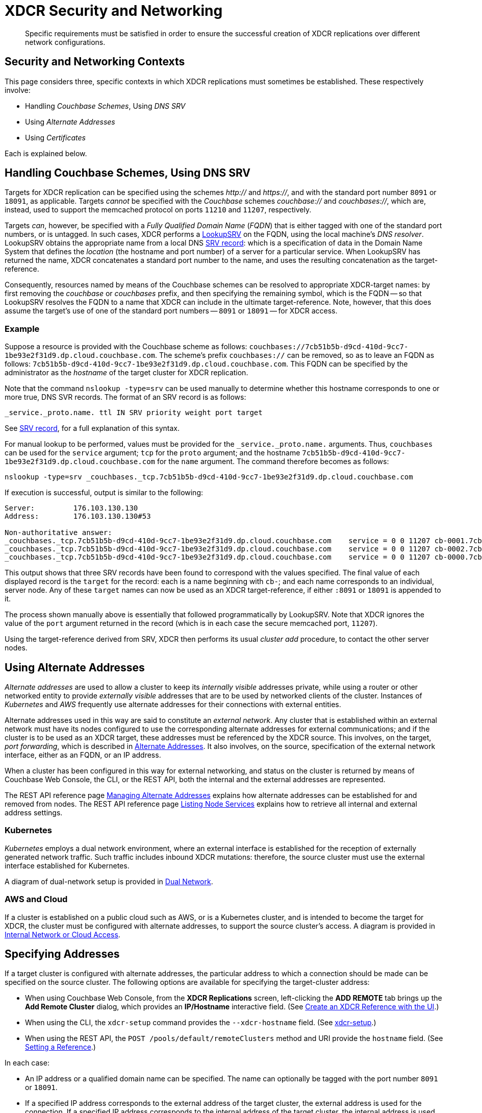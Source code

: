 = XDCR Security and Networking
:description: Specific requirements must be satisfied in order to ensure the successful creation of XDCR replications over different network configurations.

[abstract]
{description}

== Security and Networking Contexts

This page considers three, specific contexts in which XDCR replications must sometimes be established.
These respectively involve:

* Handling _Couchbase Schemes_, Using _DNS SRV_

* Using _Alternate Addresses_

* Using _Certificates_

Each is explained below.

[#dnssrv]
== Handling Couchbase Schemes, Using DNS SRV

Targets for XDCR replication can be specified using the schemes _http://_ and _https://_, and with the standard port number `8091` or `18091`, as applicable.
Targets _cannot_ be specified with the _Couchbase_ schemes _couchbase://_ and _couchbases://_, which are, instead, used to support the memcached protocol on ports `11210` and `11207`, respectively.

Targets _can_, however, be specified with a _Fully Qualified Domain Name_ (_FQDN_) that is either tagged with one of the standard port numbers, or is untagged.
In such cases, XDCR performs a https://go.dev/src/net/lookup.go[LookupSRV^] on the FQDN, using the local machine’s _DNS resolver_.
LookupSRV obtains the appropriate name from a local DNS https://en.wikipedia.org/wiki/SRV_record[SRV record^]: which is a specification of data in the Domain Name System that defines the _location_ (the hostname and port number) of a server for a particular service.
When LookupSRV has returned the name, XDCR concatenates a standard port number to the name, and uses the resulting concatenation as the target-reference.

Consequently, resources named by means of the Couchbase schemes can be resolved to appropriate XDCR-target names: by first removing the _couchbase_ or _couchbases_ prefix, and then specifying the remaining symbol, which is the FQDN -- so that LookupSRV resolves the FQDN to a name that XDCR can include in the ultimate target-reference.
Note, however, that this does assume the target's use of one of the standard port numbers -- `8091` or `18091` -- for XDCR access.

=== Example

Suppose a resource is provided with the Couchbase scheme as follows: `couchbases://7cb51b5b-d9cd-410d-9cc7-1be93e2f31d9.dp.cloud.couchbase.com`.
The scheme's prefix `couchbases://` can be removed, so as to leave an FQDN as follows: `7cb51b5b-d9cd-410d-9cc7-1be93e2f31d9.dp.cloud.couchbase.com`.
This FQDN can be specified by the administrator as the _hostname_ of the target cluster for XDCR replication.

Note that the command `nslookup -type=srv` can be used manually to determine whether this hostname corresponds to one or more true, DNS SVR records.
The format of an SRV record is as follows:

----
_service._proto.name. ttl IN SRV priority weight port target
----

See https://en.wikipedia.org/wiki/SRV_record[SRV record^], for a full explanation of this syntax.

For manual lookup to be performed, values must be provided for the `_service._proto.name.` arguments.
Thus, `couchbases` can be used for the `service` argument; `tcp` for the `proto` argument; and the hostname `7cb51b5b-d9cd-410d-9cc7-1be93e2f31d9.dp.cloud.couchbase.com` for the `name` argument.
The command therefore becomes as follows:

----
nslookup -type=srv _couchbases._tcp.7cb51b5b-d9cd-410d-9cc7-1be93e2f31d9.dp.cloud.couchbase.com
----

If execution is successful, output is similar to the following:

----
Server:		176.103.130.130
Address:	176.103.130.130#53

Non-authoritative answer:
_couchbases._tcp.7cb51b5b-d9cd-410d-9cc7-1be93e2f31d9.dp.cloud.couchbase.com	service = 0 0 11207 cb-0001.7cb51b5b-d9cd-410d-9cc7-1be93e2f31d9.dp.cloud.couchbase.com.
_couchbases._tcp.7cb51b5b-d9cd-410d-9cc7-1be93e2f31d9.dp.cloud.couchbase.com	service = 0 0 11207 cb-0002.7cb51b5b-d9cd-410d-9cc7-1be93e2f31d9.dp.cloud.couchbase.com.
_couchbases._tcp.7cb51b5b-d9cd-410d-9cc7-1be93e2f31d9.dp.cloud.couchbase.com	service = 0 0 11207 cb-0000.7cb51b5b-d9cd-410d-9cc7-1be93e2f31d9.dp.cloud.couchbase.com.
----

This output shows that three SRV records have been found to correspond with the values specified.
The final value of each displayed record is the `target` for the record: each is a name beginning with `cb-`; and each name corresponds to an individual, server node.
Any of these `target` names can now be used as an XDCR target-reference, if either `:8091` or `18091` is appended to it.

The process shown manually above is essentially that followed programmatically by LookupSRV.
Note that XDCR ignores the value of the `port` argument returned in the record (which is in each case the secure memcached port, `11207`).

Using the target-reference derived from SRV, XDCR then performs its usual _cluster add_ procedure, to contact the other server nodes.

== Using Alternate Addresses

_Alternate addresses_ are used to allow a cluster to keep its _internally visible_ addresses private, while using a router or other networked entity to provide _externally visible_ addresses that are to be used by networked clients of the cluster.
Instances of _Kubernetes_ and _AWS_ frequently use alternate addresses for their connections with external entities.

Alternate addresses used in this way are said to constitute an _external network_.
Any cluster that is established within an external network must have its nodes configured to use the corresponding alternate addresses for external communications; and if the cluster is to be used as an XDCR target, these addresses must be referenced by the XDCR source.
This involves, on the target, _port forwarding_, which is described in xref:learn:clusters-and-availability/connectivity.adoc#alternate-addresses[Alternate Addresses].
It also involves, on the source, specification of the external network interface, either as an FQDN, or an IP address.

When a cluster has been configured in this way for external networking, and status on the cluster is returned by means of Couchbase Web Console, the CLI, or the REST API, both the internal and the external addresses are represented.

The REST API reference page xref:rest-api:rest-set-up-alternate-address.adoc[Managing Alternate Addresses] explains how alternate addresses can be established for and removed from nodes.
The REST API reference page xref:rest-api:rest-list-node-services.adoc[Listing Node Services] explains how to retrieve all internal and external address settings.

=== Kubernetes

_Kubernetes_ employs a dual network environment, where an external interface is established for the reception of externally generated network traffic.
Such traffic includes inbound XDCR mutations: therefore, the source cluster must use the external interface established for Kubernetes.

A diagram of dual-network setup is provided in xref:learn:clusters-and-availability/connectivity.adoc#dual-network[Dual Network].

=== AWS and Cloud

If a cluster is established on a public cloud such as AWS, or is a Kubernetes cluster, and is intended to become the target for XDCR, the cluster must be configured with alternate addresses, to support the source cluster's access.
A diagram is provided in xref:learn:clusters-and-availability/connectivity.adoc#internal-network-or-cloud-access[Internal Network or Cloud Access].

== Specifying Addresses

If a target cluster is configured with alternate addresses, the particular address to which a connection should be made can be specified on the source cluster.
The following options are available for specifying the target-cluster address:

* When using Couchbase Web Console, from the *XDCR Replications* screen, left-clicking the *ADD REMOTE* tab brings up the *Add Remote Cluster* dialog, which provides an *IP/Hostname* interactive field.
(See xref:manage:manage-xdcr/create-xdcr-reference.adoc#create-an-xdcr-reference-with-the-ui[Create an XDCR Reference with the UI].)

* When using the CLI, the `xdcr-setup` command provides the `--xdcr-hostname` field.
(See xref:cli:cbcli/couchbase-cli-xdcr-setup.adoc[xdcr-setup].)

* When using the REST API, the `POST /pools/default/remoteClusters` method and URI provide the `hostname` field.
(See xref:rest-api:rest-xdcr-create-ref.adoc[Setting a Reference].)

In each case:

* An IP address or a qualified domain name can be specified.
The name can optionally be tagged with the port number `8091` or `18091`.

* If a specified IP address corresponds to the external address of the target cluster, the external address is used for the connection.
If a specified IP address corresponds to the internal address of the target cluster, the internal address is used for the connection.
+
In either case, if the name is not tagged with a port number, the connection defaults to `8091`; unless a secure connection is specified in another field, in which case `18091` is used.
(Note that the REST API provides a `network_type` parameter, which can be set to `external`, so as to enforce a secure connection: see xref:rest-api:rest-xdcr-create-ref.adoc[Setting a Reference].)

* If an FQDN is specified without a port number, LookupSRV is invoked on the FQDN, to match the FQDN to an appropriate target-name.
If an FQDN is specified with one of the standard port numbers, `8091` and `18091`, the port number is stripped from the FQDN, and LookupSRV is invoked on the resulting symbol, to match the FQDN to an appropriate target-name.
In either case, if a match is found, a connection is attempted, using the corresponding target-name.
If no match is found, a connection is attempted, using the FQDN's standard mapping to the internal or external IP address of a non-SRV target cluster.
+
(See xref:xdcr-reference:xdcr-security-and-networking.adoc#dnssrv[Handling Couchbase Schemes, using DNS SRV], above.)
+
Note that if LookupSRV is attempted and fails, XDCR retries the connection, using the FQDN's standard mapping: if the retry succeeds, the standard mapping continues to be used.
Note that connectivity status for all of a source cluster's defined references can be retrieved by means of the REST API: see xref:rest-api:rest-xdcr-get-ref.adoc[Getting a Reference].

== Using Certificates

To be fully secure, XDCR requires _x.509 certificates_ to have been established on the target cluster.
The source cluster can authenticate with the target by means _either_ of a username and password _or_ of its own x.509 certificates.

=== Preparing to Configure Secure Replications

A complete overview of certificate management for Couchbase Server is provided in xref:learn:security/certificates.adoc[Certificates]; examples of establishing secure connections are provided in xref:manage:manage-xdcr/secure-xdcr-replication.adoc[Secure a Replication].
An overview of _Transport Layer Security_ is provided in xref:learn:security/on-the-wire-security.adoc[On-the-Wire Security]; and examples of configuring TLS are provided in xref:manage:manage-security/manage-tls.adoc[Manage On-the-Wire Security].
Detailed information on the communication _handshake_ implemented by _Transport Layer Security_ can be found in https://en.wikipedia.org/wiki/Transport_Layer_Security#TLS_handshake[TLS Handshake^].

Administrators intending to establish secure replications should be familiar with all of the above content.
A number of key issues are summarized below.

=== Defining Client and Server

When a fully secure XDCR replication is configured, the source cluster should be considered the _client_, and the target cluster the _server_.

=== Understanding Root, Intermediate, and Node Certificates

As described in xref:learn:security/certificates.adoc[Certificates], the authority of a networked entity, such as a cluster or an application, is, in a typical production context, represented by a _root_ certificate that has been provided by a known _Certificate Authority_.
This root certificate (or _CA_) must be included in the _trust store_ of the target cluster.
See xref:learn:security/using-multiple-cas.adoc[Using Multiple Root Certificates] for information on the trust store, and see xref:rest-api:load-trusted-cas.adoc[Load Root Certificates] for information on loading a CA into a trust store.

Note that when the known authority's CA has been successfully loaded, it is visible by means of Couchbase Web Console, as shown in the documentation for the xref:manage:manage-security/manage-security-settings.adoc#root-certificate-security-screen-display[Certificates] security screen.
If, on the target cluster, the CA is not visible here, it has not been loaded, and no fully secure replication will be supported.

Each node in the target cluster must be represented by its own _node_ certificate.
The CA for the target cluster must have been used to _digitally sign_ each node certificate: either directly, or (more likely) _indirectly_, by means of an _intermediate_ certificate.
When signing is complete, each node certificate must be _concatenated_ with however many intermediate certificates have been used, to form a _certificate chain_, and then appropriately posted on the node it is representing.

To support fully secure XDCR, each node in a target cluster must be identified by its `subjectAlName` extension, in its node certificate.

An overview of node-certificate preparation is provided in xref:learn:security/certificates.adoc#certificate-hierarchies[Certificate Hierarchies], and examples (including use of `subjectAltName`) are provided in xref:manage:manage-security/manage-certificates.adoc[Manage Certificates].

=== Performing Certificate-Based Authentication

When the XDCR source cluster authenticates with the target cluster, the https://en.wikipedia.org/wiki/Transport_Layer_Security#TLS_handshake[TLS Handshake^] is performed.
During the course of this, the _server_ (which is the target-cluster node) provides its certificate chain to the _client_ (which is the source cluster).
The source cluster validates the chain, as described in xref:learn:security/certificates.adoc#node-certificate[Node Certificates].

=== Recognizing CAs

The top certificate in the chain that is provided to the source cluster (the _client_) points to the CA for the target cluster (the _server_).
As explained above, this CA must have been loaded into the trust store for the target cluster.
Additionally, this CA must be recognizable to the source cluster: therefore, XDCR allows the CA to be passed to the source cluster during the set-up of the secure connection.
See xref:manage:manage-xdcr/enable-full-secure-replication.adoc[Enable Fully Secure Replications] for examples; covering the UI, the CLI, and the REST API.

Note that, in Couchbase Server 7.1+, _multiple root certificates_ are supported (see xref:learn:security/using-multiple-cas.adoc[Using Multiple Root Certificates]).
Therefore, source and target clusters need not rely on the authority of the same CA: however, each must trust the CA of the other, if the client is to perform certificate-based authentication -- and consequently, if the CAs are different, the CA of the client must have been loaded into the trust store of the server, for authentication to succeed.

See xref:rest-api:load-trusted-cas.adoc[Load Root Certificates], for further information.

=== Handling Client Certificates

If the source cluster (the _client_) wishes to authenticate with the target cluster (the _server_) by means of _client certificates_, the administrator must first xref:manage:manage-security/enable-client-certificate-handling.adoc[Enable Client-Certificate Handling], on the server.

See xref:manage:manage-xdcr/enable-full-secure-replication.adoc#specify-full-xdcr-security-with-certificates[Specify Root and Client Certificates, and Client Private Key], for an example of making the subsequent connection, from the client.

=== XDCR, Certificates, and Containers

If either a source or a target cluster for an XDCR replication resides within a container, such as a Kubernetes pod, the container's image must itself contain the trusted CA that is relied on for validating the cluster that is being connected to.

Note that Couchbase _Operator_ has a _Dynamic Admissions Controller_ (DAC), which performs TLS certificate-generation and assignment, including rotation.
Therefore, if DAC is being used, the Root Certificate referred to by the client when setting up a fully secure replication must be the one whose authority, on the server, is relied on for these DAC operations.
